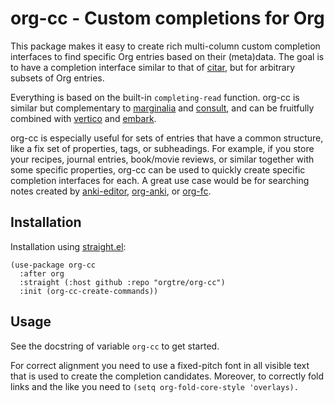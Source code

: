 * org-cc - Custom completions for Org

This package makes it easy to create rich multi-column custom completion interfaces to find specific Org entries based on their (meta)data. The goal is to have a completion interface similar to that of [[https://github.com/emacs-citar/citar][citar]], but for arbitrary subsets of Org entries.

Everything is based on the built-in =completing-read= function. org-cc is similar but complementary to [[https://github.com/minad/marginalia][marginalia]] and [[https://github.com/minad/consult][consult]], and can be fruitfully combined with [[https://github.com/minad/vertico][vertico]] and [[https://github.com/oantolin/embark][embark]]. 

org-cc is especially useful for sets of entries that have a common structure, like a fix set of properties, tags, or subheadings. For example, if you store your recipes, journal entries, book/movie reviews, or similar together with some specific properties, org-cc can be used to quickly create specific completion interfaces for each. A great use case would be for searching notes created by [[https://github.com/orgtre/anki-editor][anki-editor]], [[https://github.com/eyeinsky/org-anki][org-anki]], or [[https://github.com/l3kn/org-fc][org-fc]].


** Installation

Installation using [[https://github.com/radian-software/straight.el][straight.el]]:
#+begin_src elisp
(use-package org-cc
  :after org
  :straight (:host github :repo "orgtre/org-cc")
  :init (org-cc-create-commands))
#+end_src


** Usage

See the docstring of variable =org-cc= to get started.

For correct alignment you need to use a fixed-pitch font in all visible text that is used to create the completion candidates. Moreover, to correctly fold links and the like you need to =(setq org-fold-core-style 'overlays).=

